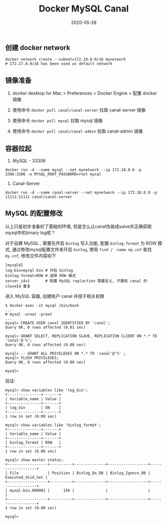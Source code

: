 #+HUGO_BASE_DIR: ~/hugorg
#+HUGO_SECTION: posts

#+TITLE: Docker MySQL Canal
#+DATE: 2020-05-28

#+HUGO_DESCRIPTION:
#+HUGO_ALIASES: about-canal mysql-binlog
#+HUGO_AUTHOR: Luke Yao
#+HUGO_TAGS: mysql docker canal binlog
#+HUGO_DRAFT: false

** 创建 docker network
:PROPERTIES:
:END:

#+begin_src shell
docker network create --subnet=172.18.0.0/16 mynetwork
# 172.17.0.0/16 has been used as default network
#+end_src

** 镜像准备
:PROPERTIES:
:END:

1. docker desktop for Mac > Preferences > Docker Engine > 配置 docker 镜像

2. 使用命令 =docker pull canal/canal-server= 拉取 canal-server 镜像

3. 使用命令 =docker pull mysql= 拉取 mysql 镜像

4. 使用命令 =docker pull canal/canal-admin= 拉取 canal-admin 镜像

** 容器拉起
:PROPERTIES:
:END:

1. MySQL - 33306

#+begin_src shell
docker run -d --name mysql --net mynetwork --ip 172.18.0.6 -p 3306:3306 -e MYSQL_ROOT_PASSWORD=root mysql
#+end_src

2. Canal-Server

#+begin_src shell
docker run -d --name canal-server --net mynetwork --ip 172.18.0.9 -p 11111:11111 canal/canal-server
#+end_src

** MySQL 的配置修改
:PROPERTIES:
:END:

以上只是初步准备好了基础的环境, 但是怎么让canal伪装成salve并正确获取mysql中的binary log呢？

对于自建 MySQL , 需要先开启 =Binlog= 写入功能, 配置 =binlog-format= 为 ROW 模式, 通过修改mysql配置文件来开启 =binlog=, 使用 =find / -name my.cnf= 查找 =my.cnf=, 修改文件内容如下

#+begin_src xorg.conf
[mysqld]
log-bin=mysql-bin # 开启 binlog
binlog-format=ROW # 选择 ROW 模式
server_id=1       # 配置 MySQL replaction 需要定义, 不要和 canal 的 slaveId 重复
#+end_src

进入 MySQL 容器, 创建账户 canal 并授于相关权限

#+begin_src shell
$ docker exec -it mysql /bin/bash
...
# mysql -uroot -proot
...
mysql> CREATE USER canal IDENTIFIED BY 'canal';
Query OK, 0 rows affected (0.01 sec)

mysql> GRANT SELECT, REPLICATION SLAVE, REPLICATION CLIENT ON *.* TO 'canal'@'%';
Query OK, 0 rows affected (0.00 sec)

mysql> -- GRANT ALL PRIVILEGES ON *.* TO 'canal'@'%' ;
mysql> FLUSH PRIVILEGES;
Query OK, 0 rows affected (0.00 sec)

mysql>
#+end_src

验证:

#+begin_src shell
mysql> show variables like 'log_bin';
+---------------+-------+
| Variable_name | Value |
+---------------+-------+
| log_bin       | ON    |
+---------------+-------+
1 row in set (0.00 sec)

mysql> show variables like 'binlog_format';
+---------------+-------+
| Variable_name | Value |
+---------------+-------+
| binlog_format | ROW   |
+---------------+-------+
1 row in set (0.00 sec)

mysql> show master status;
+------------------+----------+--------------+------------------+-------------------+
| File             | Position | Binlog_Do_DB | Binlog_Ignore_DB | Executed_Gtid_Set |
+------------------+----------+--------------+------------------+-------------------+
| mysql-bin.000001 |      156 |              |                  |                   |
+------------------+----------+--------------+------------------+-------------------+
1 row in set (0.00 sec)

mysql>
#+end_src
